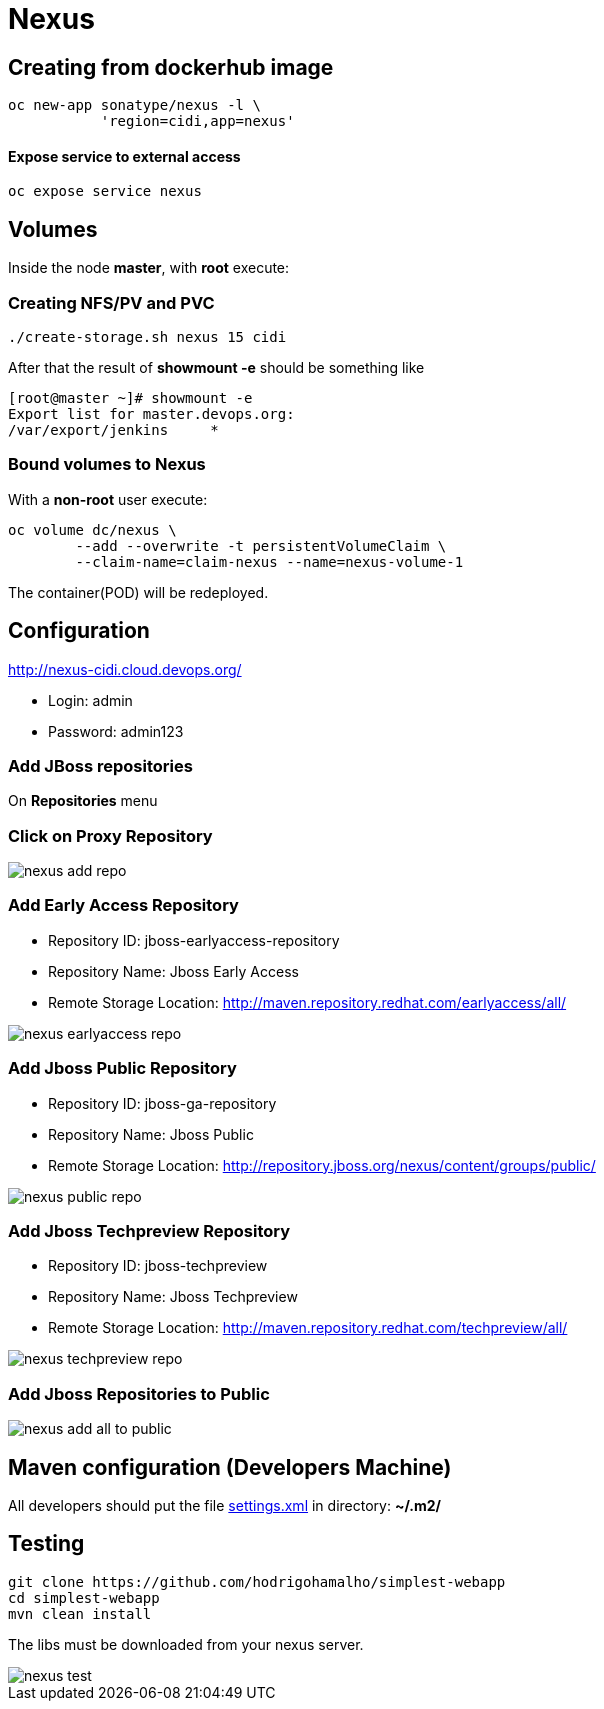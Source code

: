 = Nexus

== Creating from dockerhub image
  oc new-app sonatype/nexus -l \
             'region=cidi,app=nexus'

==== Expose service to external access
  oc expose service nexus

== Volumes

Inside the node *master*, with *root* execute:

=== Creating NFS/PV and PVC
  ./create-storage.sh nexus 15 cidi

After that the result of *showmount -e* should be something like

  [root@master ~]# showmount -e
  Export list for master.devops.org:
  /var/export/jenkins     *

=== Bound volumes to Nexus
With a *non-root* user execute:

  oc volume dc/nexus \
          --add --overwrite -t persistentVolumeClaim \
          --claim-name=claim-nexus --name=nexus-volume-1

The container(POD) will be redeployed.

== Configuration
http://nexus-cidi.cloud.devops.org/

* Login: admin
* Password: admin123

=== Add JBoss repositories
On *Repositories* menu

=== Click on Proxy Repository

image::images/nexus-add-repo.png[]

=== Add Early Access Repository

* Repository ID: jboss-earlyaccess-repository
* Repository Name: Jboss Early Access
* Remote Storage Location: http://maven.repository.redhat.com/earlyaccess/all/

image::images/nexus-earlyaccess-repo.png[]

=== Add Jboss Public Repository

* Repository ID: jboss-ga-repository
* Repository Name: Jboss Public
* Remote Storage Location: http://repository.jboss.org/nexus/content/groups/public/

image::images/nexus-public-repo.png[]

=== Add Jboss Techpreview Repository

* Repository ID: jboss-techpreview
* Repository Name: Jboss Techpreview
* Remote Storage Location: http://maven.repository.redhat.com/techpreview/all/

image::images/nexus-techpreview-repo.png[]

=== Add Jboss Repositories to Public

image::images/nexus-add-all-to-public.png[]

== Maven configuration (Developers Machine)

All developers should put the file link:settings.xml[] in directory:
*~/.m2/*

== Testing

  git clone https://github.com/hodrigohamalho/simplest-webapp
  cd simplest-webapp
  mvn clean install

The libs must be downloaded from your nexus server.

image::images/nexus-test.png[]
